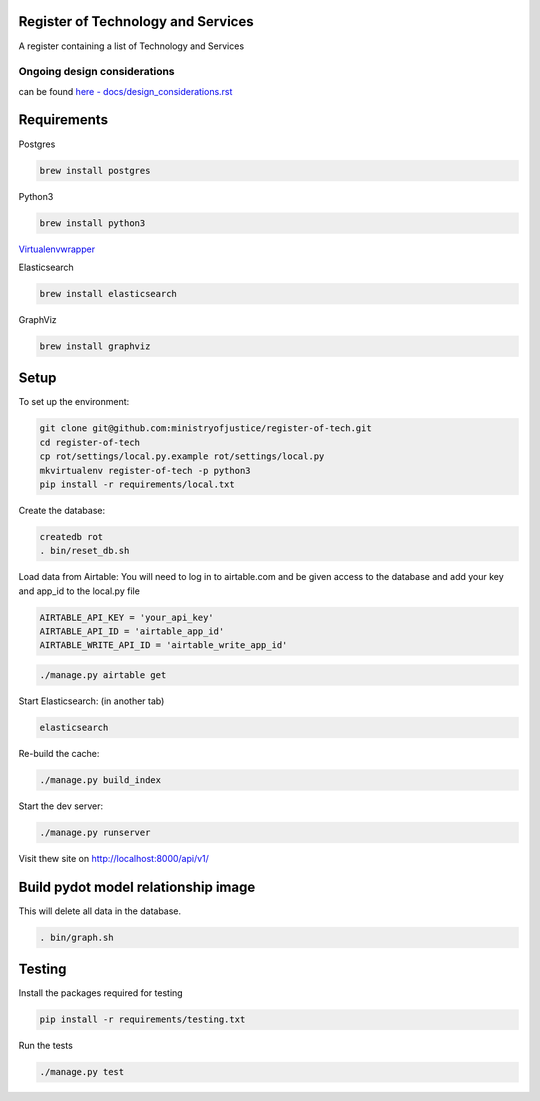 Register of Technology and Services
===================================

A register containing a list of Technology and Services


Ongoing design considerations
-----------------------------

can be found `here - docs/design_considerations.rst <docs/design_considerations.rst>`_

Requirements
============

Postgres

.. code::

    brew install postgres

Python3

.. code:: bash

    brew install python3

`Virtualenvwrapper <https://virtualenvwrapper.readthedocs.io/en/latest/>`_

Elasticsearch

.. code:: bash

    brew install elasticsearch

GraphViz

.. code:: bash

    brew install graphviz

Setup
=====

To set up the environment:

.. code:: bash

    git clone git@github.com:ministryofjustice/register-of-tech.git
    cd register-of-tech
    cp rot/settings/local.py.example rot/settings/local.py
    mkvirtualenv register-of-tech -p python3
    pip install -r requirements/local.txt

Create the database:

.. code:: bash

    createdb rot
    . bin/reset_db.sh

Load data from Airtable:
You will need to log in to airtable.com and  be given access to the database and add your key and app_id to the local.py file

.. code:: python

    AIRTABLE_API_KEY = 'your_api_key'
    AIRTABLE_API_ID = 'airtable_app_id'
    AIRTABLE_WRITE_API_ID = 'airtable_write_app_id'

.. code:: bash

    ./manage.py airtable get

Start Elasticsearch: (in another tab)

.. code:: bash

    elasticsearch

Re-build the cache:

.. code:: bash

    ./manage.py build_index

Start the dev server:

.. code:: bash

    ./manage.py runserver


Visit thew site on http://localhost:8000/api/v1/


Build pydot model relationship image
====================================

This will delete all data in the database.

.. code:: bash

    . bin/graph.sh

Testing
=======

Install the packages required for testing

.. code:: bash

    pip install -r requirements/testing.txt

Run the tests

.. code:: bash

    ./manage.py test
